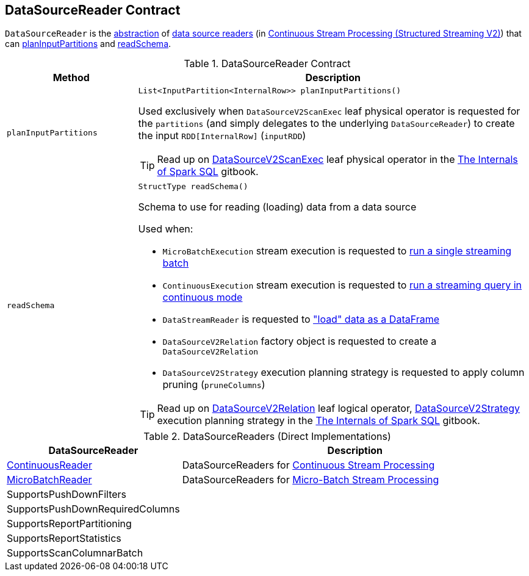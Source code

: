 == [[DataSourceReader]] DataSourceReader Contract

`DataSourceReader` is the <<contract, abstraction>> of <<implementations, data source readers>> (in <<spark-sql-streaming-continuous-stream-processing.adoc#, Continuous Stream Processing (Structured Streaming V2)>>) that can <<planInputPartitions, planInputPartitions>> and <<readSchema, readSchema>>.

[[contract]]
.DataSourceReader Contract
[cols="1m,3",options="header",width="100%"]
|===
| Method
| Description

| planInputPartitions
a| [[planInputPartitions]]

[source, java]
----
List<InputPartition<InternalRow>> planInputPartitions()
----

Used exclusively when `DataSourceV2ScanExec` leaf physical operator is requested for the `partitions` (and simply delegates to the underlying `DataSourceReader`) to create the input `RDD[InternalRow]` (`inputRDD`)

TIP: Read up on https://jaceklaskowski.gitbooks.io/mastering-spark-sql/spark-sql-SparkPlan-DataSourceV2ScanExec.html[DataSourceV2ScanExec] leaf physical operator in the https://bit.ly/mastering-spark-sql[The Internals of Spark SQL] gitbook.

| readSchema
a| [[readSchema]]

[source, java]
----
StructType readSchema()
----

Schema to use for reading (loading) data from a data source

Used when:

* `MicroBatchExecution` stream execution is requested to <<spark-sql-streaming-MicroBatchExecution.adoc#runBatch, run a single streaming batch>>

* `ContinuousExecution` stream execution is requested to <<spark-sql-streaming-ContinuousExecution.adoc#runContinuous, run a streaming query in continuous mode>>

* `DataStreamReader` is requested to <<spark-sql-streaming-DataStreamReader.adoc#load, "load" data as a DataFrame>>

* `DataSourceV2Relation` factory object is requested to create a `DataSourceV2Relation`

* `DataSourceV2Strategy` execution planning strategy is requested to apply column pruning (`pruneColumns`)

TIP: Read up on https://jaceklaskowski.gitbooks.io/mastering-spark-sql/spark-sql-LogicalPlan-DataSourceV2Relation.html[DataSourceV2Relation] leaf logical operator, https://jaceklaskowski.gitbooks.io/mastering-spark-sql/spark-sql-SparkStrategy-DataSourceV2Strategy.html[DataSourceV2Strategy] execution planning strategy in the https://bit.ly/mastering-spark-sql[The Internals of Spark SQL] gitbook.

|===

[[implementations]]
.DataSourceReaders (Direct Implementations)
[cols="1,3",options="header",width="100%"]
|===
| DataSourceReader
| Description

| <<spark-sql-streaming-ContinuousReader.adoc#, ContinuousReader>>
| [[ContinuousReader]] DataSourceReaders for <<spark-sql-streaming-continuous-stream-processing.adoc#, Continuous Stream Processing>>

| <<spark-sql-streaming-MicroBatchReader.adoc#, MicroBatchReader>>
| [[MicroBatchReader]] DataSourceReaders for <<spark-sql-streaming-micro-batch-processing.adoc#, Micro-Batch Stream Processing>>

| SupportsPushDownFilters
| [[SupportsPushDownFilters]]

| SupportsPushDownRequiredColumns
| [[SupportsPushDownRequiredColumns]]

| SupportsReportPartitioning
| [[SupportsReportPartitioning]]

| SupportsReportStatistics
| [[SupportsReportStatistics]]

| SupportsScanColumnarBatch
| [[SupportsScanColumnarBatch]]

|===

